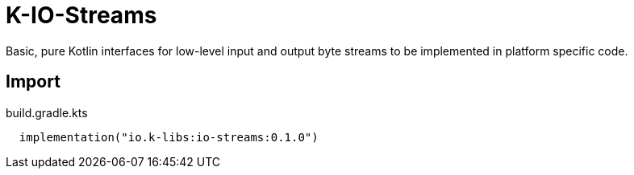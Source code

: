 = K-IO-Streams
:source-highlighter: highlightjs
:lib-version: 0.1.0

Basic, pure Kotlin interfaces for low-level input and output byte streams to be
implemented in platform specific code.

== Import

.build.gradle.kts
[source, kotlin, subs="attributes"]
----
  implementation("io.k-libs:io-streams:{lib-version}")
----
